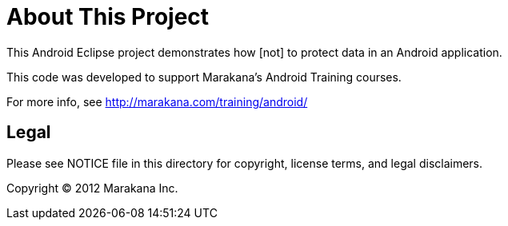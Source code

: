 = About This Project

This Android Eclipse project demonstrates how [not] to protect data in an Android application.

This code was developed to support Marakana's Android Training courses.

For more info, see http://marakana.com/training/android/

== Legal

Please see ++NOTICE++ file in this directory for copyright, license terms, and legal disclaimers.

Copyright © 2012 Marakana Inc.
